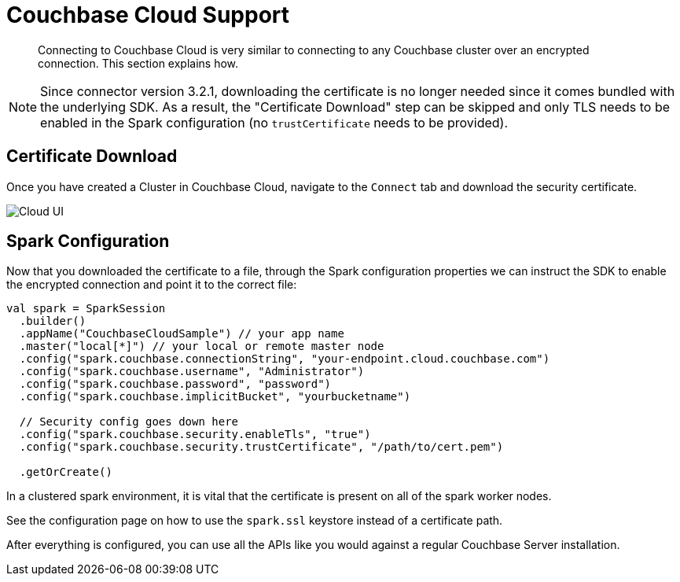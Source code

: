 = Couchbase Cloud Support
:page-topic-type: concept

[abstract]
Connecting to Couchbase Cloud is very similar to connecting to any Couchbase cluster over an encrypted connection. This section explains how.

NOTE: Since connector version 3.2.1, downloading the certificate is no longer needed since it comes bundled with the underlying SDK. As a result, the "Certificate Download" step can be skipped and only TLS needs to be enabled in the Spark configuration (no `trustCertificate` needs to be provided).

== Certificate Download

Once you have created a Cluster in Couchbase Cloud, navigate to the `Connect` tab and download the security certificate.

image::cloud-ui.png[Cloud UI]

== Spark Configuration

Now that you downloaded the certificate to a file, through the Spark configuration properties we can instruct the SDK to enable the encrypted connection and point it to the correct file:

[source,scala]
----
val spark = SparkSession
  .builder()
  .appName("CouchbaseCloudSample") // your app name
  .master("local[*]") // your local or remote master node
  .config("spark.couchbase.connectionString", "your-endpoint.cloud.couchbase.com")
  .config("spark.couchbase.username", "Administrator")
  .config("spark.couchbase.password", "password")
  .config("spark.couchbase.implicitBucket", "yourbucketname")

  // Security config goes down here
  .config("spark.couchbase.security.enableTls", "true")
  .config("spark.couchbase.security.trustCertificate", "/path/to/cert.pem")

  .getOrCreate()
----

In a clustered spark environment, it is vital that the certificate is present on all of the spark worker nodes.

See the configuration page on how to use the `spark.ssl` keystore instead of a certificate path.

After everything is configured, you can use all the APIs like you would against a regular Couchbase Server installation.